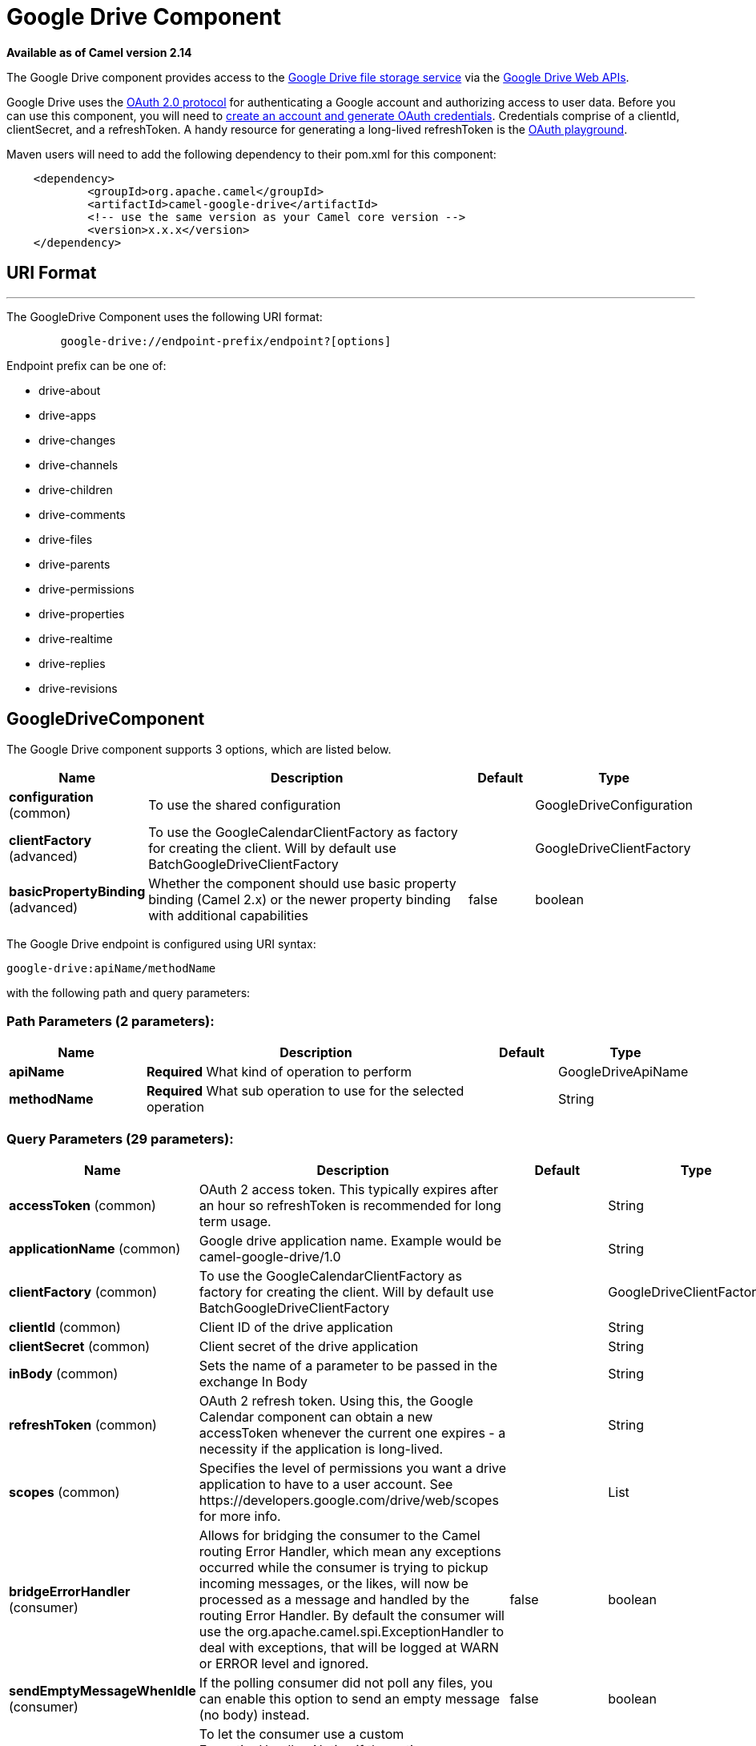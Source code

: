 [[google-drive-component]]
= Google Drive Component
:page-source: components/camel-google-drive/src/main/docs/google-drive-component.adoc

*Available as of Camel version 2.14*

The Google Drive component provides access to the
http://drive.google.com[Google Drive file storage service] via the
https://developers.google.com/drive/v2/reference[Google Drive Web APIs].

Google Drive uses
the https://developers.google.com/accounts/docs/OAuth2[OAuth 2.0
protocol] for authenticating a Google account and authorizing access to
user data. Before you can use this component, you will need to
https://developers.google.com/drive/web/auth/web-server[create an
account and generate OAuth credentials]. Credentials comprise of a
clientId, clientSecret, and a refreshToken. A handy resource for
generating a long-lived refreshToken is the
https://developers.google.com/oauthplayground[OAuth playground].

Maven users will need to add the following dependency to their pom.xml
for this component:

-------------------------------------------------------
    <dependency>
            <groupId>org.apache.camel</groupId>
            <artifactId>camel-google-drive</artifactId>
            <!-- use the same version as your Camel core version -->
            <version>x.x.x</version>
    </dependency>
        
-------------------------------------------------------

== URI Format

'''''

The GoogleDrive Component uses the following URI format:

---------------------------------------------------------
        google-drive://endpoint-prefix/endpoint?[options]
    
---------------------------------------------------------

Endpoint prefix can be one of:

* drive-about
* drive-apps
* drive-changes
* drive-channels
* drive-children
* drive-comments
* drive-files
* drive-parents
* drive-permissions
* drive-properties
* drive-realtime
* drive-replies
* drive-revisions

== GoogleDriveComponent





// component options: START
The Google Drive component supports 3 options, which are listed below.



[width="100%",cols="2,5,^1,2",options="header"]
|===
| Name | Description | Default | Type
| *configuration* (common) | To use the shared configuration |  | GoogleDriveConfiguration
| *clientFactory* (advanced) | To use the GoogleCalendarClientFactory as factory for creating the client. Will by default use BatchGoogleDriveClientFactory |  | GoogleDriveClientFactory
| *basicPropertyBinding* (advanced) | Whether the component should use basic property binding (Camel 2.x) or the newer property binding with additional capabilities | false | boolean
|===
// component options: END








// endpoint options: START
The Google Drive endpoint is configured using URI syntax:

----
google-drive:apiName/methodName
----

with the following path and query parameters:

=== Path Parameters (2 parameters):


[width="100%",cols="2,5,^1,2",options="header"]
|===
| Name | Description | Default | Type
| *apiName* | *Required* What kind of operation to perform |  | GoogleDriveApiName
| *methodName* | *Required* What sub operation to use for the selected operation |  | String
|===


=== Query Parameters (29 parameters):


[width="100%",cols="2,5,^1,2",options="header"]
|===
| Name | Description | Default | Type
| *accessToken* (common) | OAuth 2 access token. This typically expires after an hour so refreshToken is recommended for long term usage. |  | String
| *applicationName* (common) | Google drive application name. Example would be camel-google-drive/1.0 |  | String
| *clientFactory* (common) | To use the GoogleCalendarClientFactory as factory for creating the client. Will by default use BatchGoogleDriveClientFactory |  | GoogleDriveClientFactory
| *clientId* (common) | Client ID of the drive application |  | String
| *clientSecret* (common) | Client secret of the drive application |  | String
| *inBody* (common) | Sets the name of a parameter to be passed in the exchange In Body |  | String
| *refreshToken* (common) | OAuth 2 refresh token. Using this, the Google Calendar component can obtain a new accessToken whenever the current one expires - a necessity if the application is long-lived. |  | String
| *scopes* (common) | Specifies the level of permissions you want a drive application to have to a user account. See \https://developers.google.com/drive/web/scopes for more info. |  | List
| *bridgeErrorHandler* (consumer) | Allows for bridging the consumer to the Camel routing Error Handler, which mean any exceptions occurred while the consumer is trying to pickup incoming messages, or the likes, will now be processed as a message and handled by the routing Error Handler. By default the consumer will use the org.apache.camel.spi.ExceptionHandler to deal with exceptions, that will be logged at WARN or ERROR level and ignored. | false | boolean
| *sendEmptyMessageWhenIdle* (consumer) | If the polling consumer did not poll any files, you can enable this option to send an empty message (no body) instead. | false | boolean
| *exceptionHandler* (consumer) | To let the consumer use a custom ExceptionHandler. Notice if the option bridgeErrorHandler is enabled then this option is not in use. By default the consumer will deal with exceptions, that will be logged at WARN or ERROR level and ignored. |  | ExceptionHandler
| *exchangePattern* (consumer) | Sets the exchange pattern when the consumer creates an exchange. |  | ExchangePattern
| *pollStrategy* (consumer) | A pluggable org.apache.camel.PollingConsumerPollingStrategy allowing you to provide your custom implementation to control error handling usually occurred during the poll operation before an Exchange have been created and being routed in Camel. |  | PollingConsumerPollStrategy
| *lazyStartProducer* (producer) | Whether the producer should be started lazy (on the first message). By starting lazy you can use this to allow CamelContext and routes to startup in situations where a producer may otherwise fail during starting and cause the route to fail being started. By deferring this startup to be lazy then the startup failure can be handled during routing messages via Camel's routing error handlers. Beware that when the first message is processed then creating and starting the producer may take a little time and prolong the total processing time of the processing. | false | boolean
| *basicPropertyBinding* (advanced) | Whether the endpoint should use basic property binding (Camel 2.x) or the newer property binding with additional capabilities | false | boolean
| *synchronous* (advanced) | Sets whether synchronous processing should be strictly used, or Camel is allowed to use asynchronous processing (if supported). | false | boolean
| *backoffErrorThreshold* (scheduler) | The number of subsequent error polls (failed due some error) that should happen before the backoffMultipler should kick-in. |  | int
| *backoffIdleThreshold* (scheduler) | The number of subsequent idle polls that should happen before the backoffMultipler should kick-in. |  | int
| *backoffMultiplier* (scheduler) | To let the scheduled polling consumer backoff if there has been a number of subsequent idles/errors in a row. The multiplier is then the number of polls that will be skipped before the next actual attempt is happening again. When this option is in use then backoffIdleThreshold and/or backoffErrorThreshold must also be configured. |  | int
| *delay* (scheduler) | Milliseconds before the next poll. You can also specify time values using units, such as 60s (60 seconds), 5m30s (5 minutes and 30 seconds), and 1h (1 hour). | 500 | long
| *greedy* (scheduler) | If greedy is enabled, then the ScheduledPollConsumer will run immediately again, if the previous run polled 1 or more messages. | false | boolean
| *initialDelay* (scheduler) | Milliseconds before the first poll starts. You can also specify time values using units, such as 60s (60 seconds), 5m30s (5 minutes and 30 seconds), and 1h (1 hour). | 1000 | long
| *runLoggingLevel* (scheduler) | The consumer logs a start/complete log line when it polls. This option allows you to configure the logging level for that. | TRACE | LoggingLevel
| *scheduledExecutorService* (scheduler) | Allows for configuring a custom/shared thread pool to use for the consumer. By default each consumer has its own single threaded thread pool. |  | ScheduledExecutorService
| *scheduler* (scheduler) | To use a cron scheduler from either camel-spring or camel-quartz component | none | String
| *schedulerProperties* (scheduler) | To configure additional properties when using a custom scheduler or any of the Quartz, Spring based scheduler. |  | Map
| *startScheduler* (scheduler) | Whether the scheduler should be auto started. | true | boolean
| *timeUnit* (scheduler) | Time unit for initialDelay and delay options. | MILLISECONDS | TimeUnit
| *useFixedDelay* (scheduler) | Controls if fixed delay or fixed rate is used. See ScheduledExecutorService in JDK for details. | true | boolean
|===
// endpoint options: END
// spring-boot-auto-configure options: START
== Spring Boot Auto-Configuration

When using Spring Boot make sure to use the following Maven dependency to have support for auto configuration:

[source,xml]
----
<dependency>
  <groupId>org.apache.camel</groupId>
  <artifactId>camel-google-drive-starter</artifactId>
  <version>x.x.x</version>
  <!-- use the same version as your Camel core version -->
</dependency>
----


The component supports 11 options, which are listed below.



[width="100%",cols="2,5,^1,2",options="header"]
|===
| Name | Description | Default | Type
| *camel.component.google-drive.basic-property-binding* | Whether the component should use basic property binding (Camel 2.x) or the newer property binding with additional capabilities | false | Boolean
| *camel.component.google-drive.client-factory* | To use the GoogleCalendarClientFactory as factory for creating the client. Will by default use BatchGoogleDriveClientFactory. The option is a org.apache.camel.component.google.drive.GoogleDriveClientFactory type. |  | String
| *camel.component.google-drive.configuration.access-token* | OAuth 2 access token. This typically expires after an hour so refreshToken is recommended for long term usage. |  | String
| *camel.component.google-drive.configuration.api-name* | What kind of operation to perform |  | GoogleDriveApiName
| *camel.component.google-drive.configuration.application-name* | Google drive application name. Example would be "camel-google-drive/1.0" |  | String
| *camel.component.google-drive.configuration.client-id* | Client ID of the drive application |  | String
| *camel.component.google-drive.configuration.client-secret* | Client secret of the drive application |  | String
| *camel.component.google-drive.configuration.method-name* | What sub operation to use for the selected operation |  | String
| *camel.component.google-drive.configuration.refresh-token* | OAuth 2 refresh token. Using this, the Google Calendar component can obtain a new accessToken whenever the current one expires - a necessity if the application is long-lived. |  | String
| *camel.component.google-drive.configuration.scopes* | Specifies the level of permissions you want a drive application to have to a user account. See \https://developers.google.com/drive/web/scopes for more info. |  | List
| *camel.component.google-drive.enabled* | Enable google-drive component | true | Boolean
|===
// spring-boot-auto-configure options: END




== Producer Endpoints

Producer endpoints can use endpoint prefixes followed by endpoint names
and associated options described next. A shorthand alias can be used for
some endpoints. The endpoint URI MUST contain a prefix.

Endpoint options that are not mandatory are denoted by []. When there
are no mandatory options for an endpoint, one of the set of [] options
MUST be provided. Producer endpoints can also use a special option
*`inBody`* that in turn should contain the name of the endpoint option
whose value will be contained in the Camel Exchange In message.

Any of the endpoint options can be provided in either the endpoint URI,
or dynamically in a message header. The message header name must be of
the format `CamelGoogleDrive.<option>`. Note that the `inBody` option
overrides message header, i.e. the endpoint option `inBody=option` would
override a `CamelGoogleDrive.option` header.

For more information on the endpoints and options see API documentation
at: https://developers.google.com/drive/v2/reference/[https://developers.google.com/drive/v2/reference/]

== Consumer Endpoints

Any of the producer endpoints can be used as a consumer endpoint.
Consumer endpoints can use
http://camel.apache.org/polling-consumer.html#PollingConsumer-ScheduledPollConsumerOptions[Scheduled
Poll Consumer Options] with a `consumer.` prefix to schedule endpoint
invocation. Consumer endpoints that return an array or collection will
generate one exchange per element, and their routes will be executed
once for each exchange.

== Message Headers

Any URI option can be provided in a message header for producer
endpoints with a `CamelGoogleDrive.` prefix.

== Message Body

All result message bodies utilize objects provided by the underlying
APIs used by the GoogleDriveComponent. Producer endpoints can specify
the option name for incoming message body in the `inBody` endpoint URI
parameter. For endpoints that return an array or collection, a consumer
endpoint will map every element to distinct messages.     
